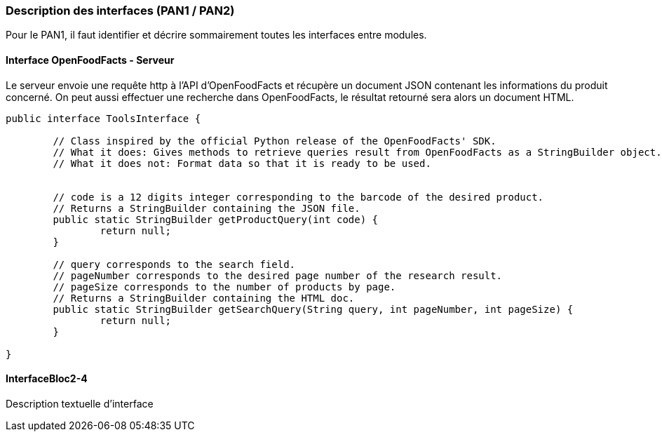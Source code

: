 === Description des interfaces (PAN1 / PAN2)

Pour le PAN1, il faut identifier et décrire sommairement toutes les
interfaces entre modules.

//Pour le PAN2, il faut une description complête des interfaces.

//Il faut ici une description textuelle de chaque interface, c’est à
//dire +
//chaque échange entre deux blocs. Si c’est une interface entre deux
//blocs +
//informatiques, c’est une interface Java. S’il y a des échanges de +
//données complexes, il faut en décrire le format avec grande précision.
//Si c’est une interface +
//entre deux blocs électroniques, c’est une description des signaux +
//électroniques. Etc.

==== Interface OpenFoodFacts - Serveur

Le serveur envoie une requête http à l'API d'OpenFoodFacts et récupère un 
document JSON contenant les informations du produit concerné. On peut aussi 
effectuer une recherche dans OpenFoodFacts, le résultat retourné sera alors
un document HTML.

[source,java]
----
public interface ToolsInterface {
	
	// Class inspired by the official Python release of the OpenFoodFacts' SDK.
	// What it does: Gives methods to retrieve queries result from OpenFoodFacts as a StringBuilder object. This StringBuilder contains the JSON file's content.
	// What it does not: Format data so that it is ready to be used.
	
	
	// code is a 12 digits integer corresponding to the barcode of the desired product.
	// Returns a StringBuilder containing the JSON file.
	public static StringBuilder getProductQuery(int code) {
		return null;
	}
	
	// query corresponds to the search field.
	// pageNumber corresponds to the desired page number of the research result.
	// pageSize corresponds to the number of products by page.
	// Returns a StringBuilder containing the HTML doc.
	public static StringBuilder getSearchQuery(String query, int pageNumber, int pageSize) {
		return null;
	}
	
}
----

==== InterfaceBloc2-4

Description textuelle d’interface
